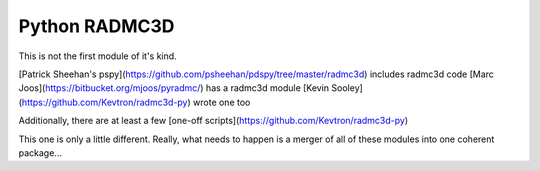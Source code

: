 Python RADMC3D
==============

This is not the first module of it's kind.

[Patrick Sheehan's pspy](https://github.com/psheehan/pdspy/tree/master/radmc3d) includes radmc3d code
[Marc Joos](https://bitbucket.org/mjoos/pyradmc/) has a radmc3d module
[Kevin Sooley](https://github.com/Kevtron/radmc3d-py) wrote one too

Additionally, there are at least a few [one-off scripts](https://github.com/Kevtron/radmc3d-py)

This one is only a little different.  Really, what needs to happen is a merger
of all of these modules into one coherent package...
